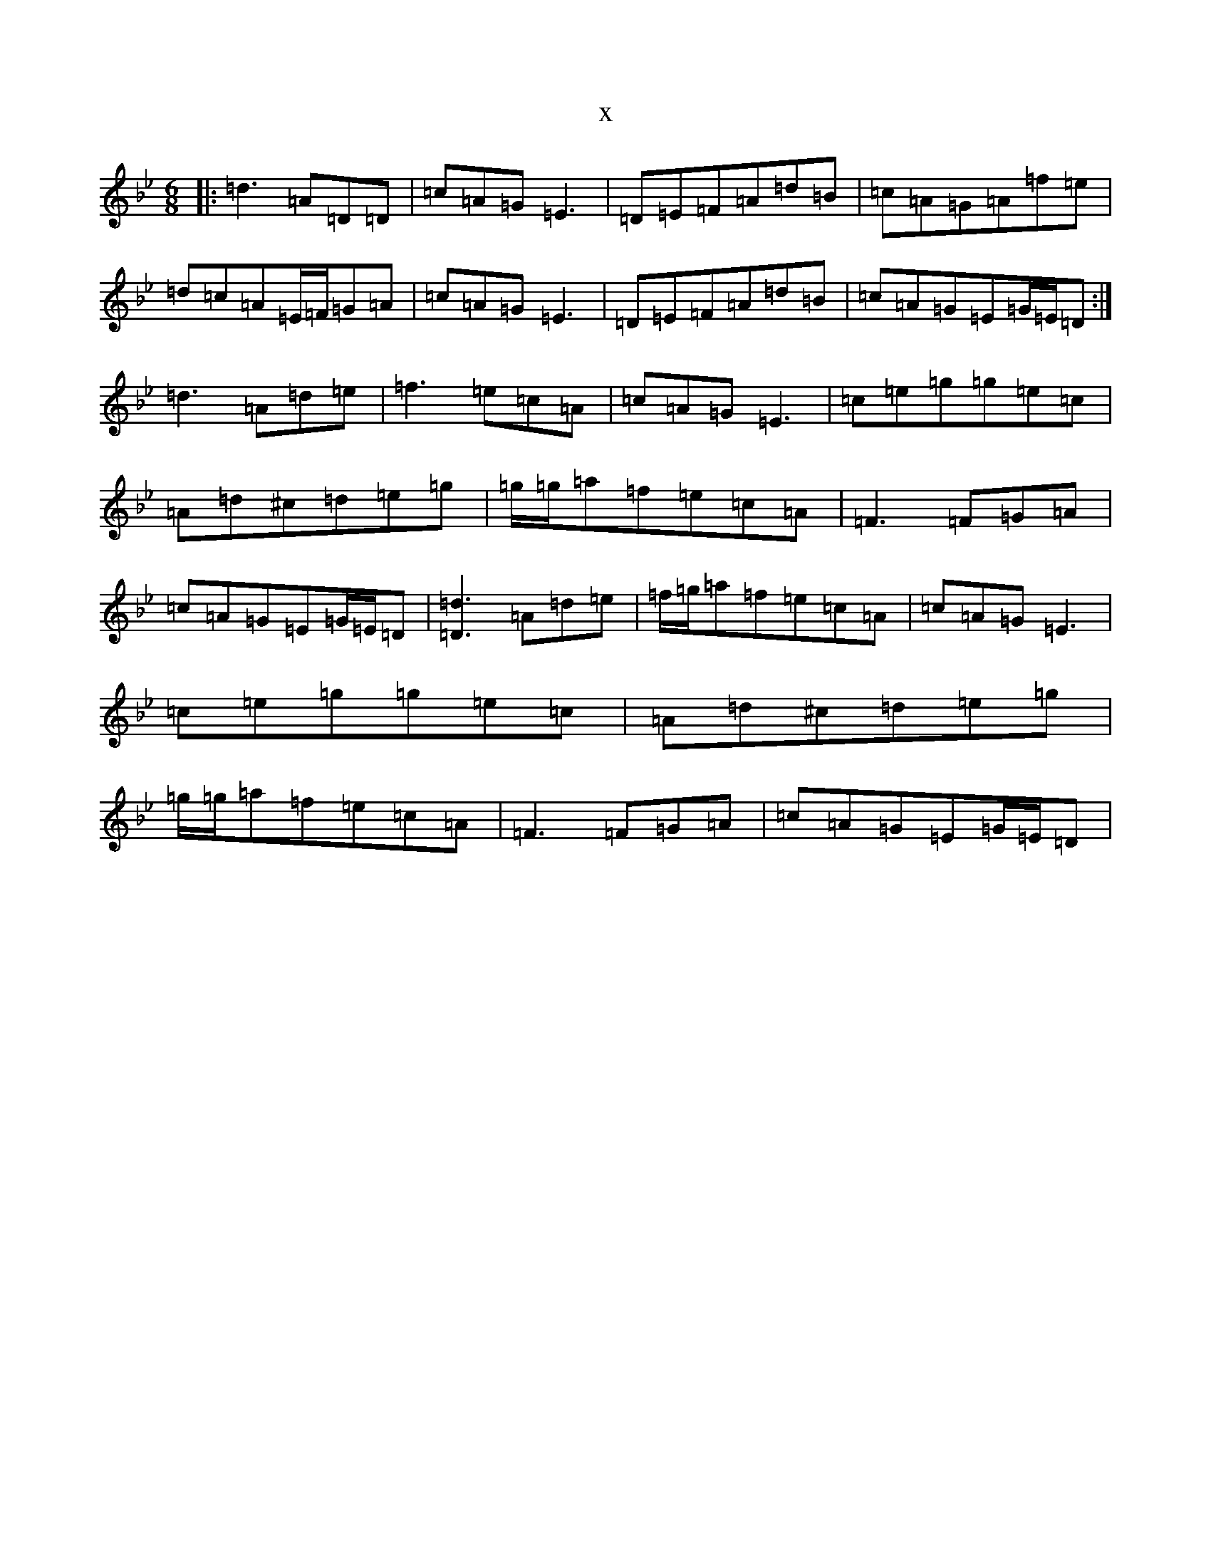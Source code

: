 X:2723
T:x
L:1/8
M:6/8
K: C Dorian
|:=d3=A=D=D|=c=A=G=E3|=D=E=F=A=d=B|=c=A=G=A=f=e|=d=c=A=E/2=F/2=G=A|=c=A=G=E3|=D=E=F=A=d=B|=c=A=G=E=G/2=E/2=D:|=d3=A=d=e|=f3=e=c=A|=c=A=G=E3|=c=e=g=g=e=c|=A=d^c=d=e=g|=g/2=g/2=a=f=e=c=A|=F3=F=G=A|=c=A=G=E=G/2=E/2=D|[=d3=D3]=A=d=e|=f/2=g/2=a=f=e=c=A|=c=A=G=E3|=c=e=g=g=e=c|=A=d^c=d=e=g|=g/2=g/2=a=f=e=c=A|=F3=F=G=A|=c=A=G=E=G/2=E/2=D|